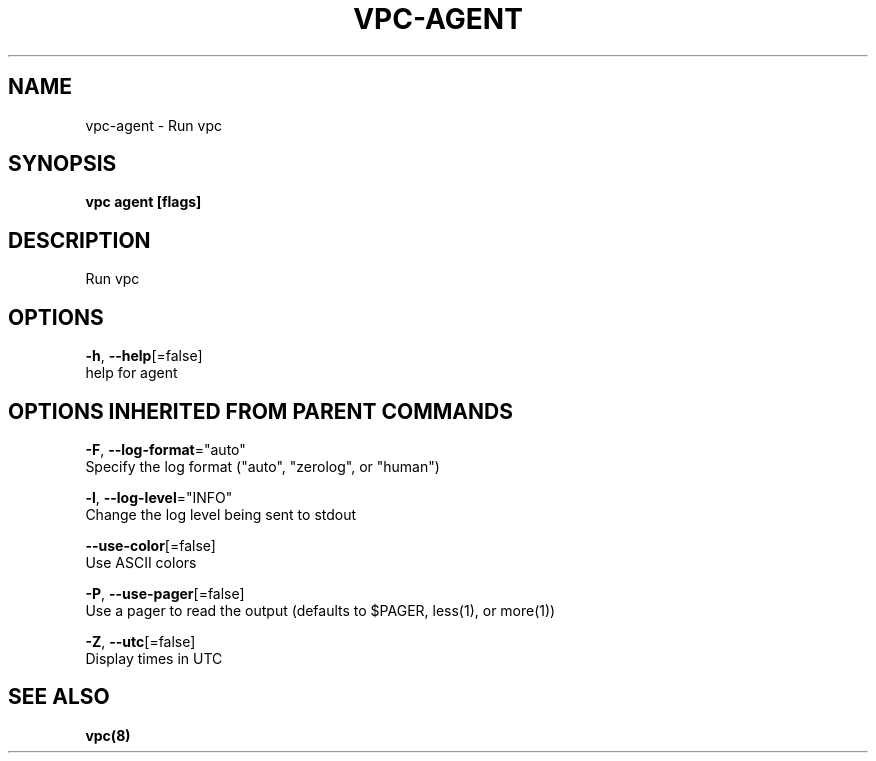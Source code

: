.TH "VPC\-AGENT" "8" "Feb 2018" "vpc 0.0.1" "vpc" 
.nh
.ad l


.SH NAME
.PP
vpc\-agent \- Run vpc


.SH SYNOPSIS
.PP
\fBvpc agent [flags]\fP


.SH DESCRIPTION
.PP
Run vpc


.SH OPTIONS
.PP
\fB\-h\fP, \fB\-\-help\fP[=false]
    help for agent


.SH OPTIONS INHERITED FROM PARENT COMMANDS
.PP
\fB\-F\fP, \fB\-\-log\-format\fP="auto"
    Specify the log format ("auto", "zerolog", or "human")

.PP
\fB\-l\fP, \fB\-\-log\-level\fP="INFO"
    Change the log level being sent to stdout

.PP
\fB\-\-use\-color\fP[=false]
    Use ASCII colors

.PP
\fB\-P\fP, \fB\-\-use\-pager\fP[=false]
    Use a pager to read the output (defaults to $PAGER, less(1), or more(1))

.PP
\fB\-Z\fP, \fB\-\-utc\fP[=false]
    Display times in UTC


.SH SEE ALSO
.PP
\fBvpc(8)\fP
